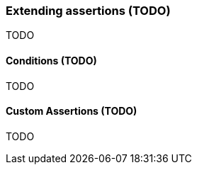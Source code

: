 [[assertj-core-extensions]]
=== Extending assertions (TODO)

TODO

[[assertj-core-conditions]]
==== Conditions (TODO)

TODO

[[assertj-core-custom-assertions]]
==== Custom Assertions (TODO)

TODO
